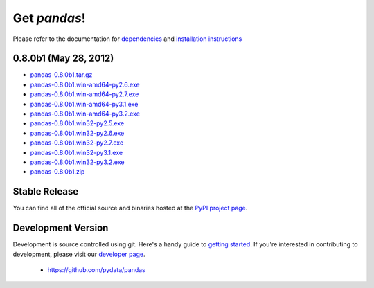 *************
Get *pandas*!
*************

Please refer to the documentation for `dependencies
<pandas-docs/stable/install.html#dependencies>`_ and `installation instructions
<pandas-docs/stable/install.html>`_

0.8.0b1 (May 28, 2012)
~~~~~~~~~~~~~~~~~~~~~~

* `pandas-0.8.0b1.tar.gz <http://pandas.pydata.org/pandas-build/pandas-0.8.0b1.tar.gz>`__
* `pandas-0.8.0b1.win-amd64-py2.6.exe <http://pandas.pydata.org/pandas-build/pandas-0.8.0b1.win-amd64-py2.6.exe>`__
* `pandas-0.8.0b1.win-amd64-py2.7.exe <http://pandas.pydata.org/pandas-build/pandas-0.8.0b1.win-amd64-py2.7.exe>`__
* `pandas-0.8.0b1.win-amd64-py3.1.exe <http://pandas.pydata.org/pandas-build/pandas-0.8.0b1.win-amd64-py3.1.exe>`__
* `pandas-0.8.0b1.win-amd64-py3.2.exe <http://pandas.pydata.org/pandas-build/pandas-0.8.0b1.win-amd64-py3.2.exe>`__
* `pandas-0.8.0b1.win32-py2.5.exe <http://pandas.pydata.org/pandas-build/pandas-0.8.0b1.win32-py2.5.exe>`__
* `pandas-0.8.0b1.win32-py2.6.exe <http://pandas.pydata.org/pandas-build/pandas-0.8.0b1.win32-py2.6.exe>`__
* `pandas-0.8.0b1.win32-py2.7.exe <http://pandas.pydata.org/pandas-build/pandas-0.8.0b1.win32-py2.7.exe>`__
* `pandas-0.8.0b1.win32-py3.1.exe <http://pandas.pydata.org/pandas-build/pandas-0.8.0b1.win32-py3.1.exe>`__
* `pandas-0.8.0b1.win32-py3.2.exe <http://pandas.pydata.org/pandas-build/pandas-0.8.0b1.win32-py3.2.exe>`__
* `pandas-0.8.0b1.zip <http://pandas.pydata.org/pandas-build/pandas-0.8.0b1.zip>`__

Stable Release
~~~~~~~~~~~~~~

.. pypi-release:: pandas
      :prefix: Download

You can find all of the official source and binaries hosted at the `PyPI
project page <http://pypi.python.org/pypi/pandas#downloads>`_.

Development Version
~~~~~~~~~~~~~~~~~~~

Development is source controlled using git. Here's a handy guide to `getting started <http://help.github.com/set-up-git-redirect>`__. If you're interested in contributing to development, please visit our `developer page <developers.html>`__.

	* https://github.com/pydata/pandas
